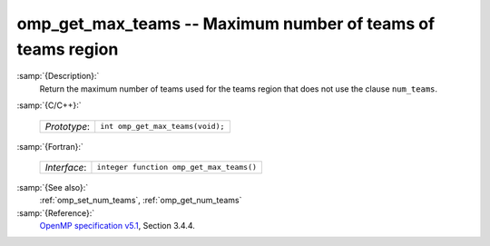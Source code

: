 ..
  Copyright 1988-2021 Free Software Foundation, Inc.
  This is part of the GCC manual.
  For copying conditions, see the GPL license file

  .. _omp_get_max_teams:

omp_get_max_teams -- Maximum number of teams of teams region
************************************************************

:samp:`{Description}:`
  Return the maximum number of teams used for the teams region
  that does not use the clause ``num_teams``.

:samp:`{C/C++}:`

  ============  ================================
  *Prototype*:  ``int omp_get_max_teams(void);``
  ============  ================================

:samp:`{Fortran}:`

  ============  ========================================
  *Interface*:  ``integer function omp_get_max_teams()``
  ============  ========================================

:samp:`{See also}:`
  :ref:`omp_set_num_teams`, :ref:`omp_get_num_teams`

:samp:`{Reference}:`
  `OpenMP specification v5.1 <https://www.openmp.org>`_, Section 3.4.4.

